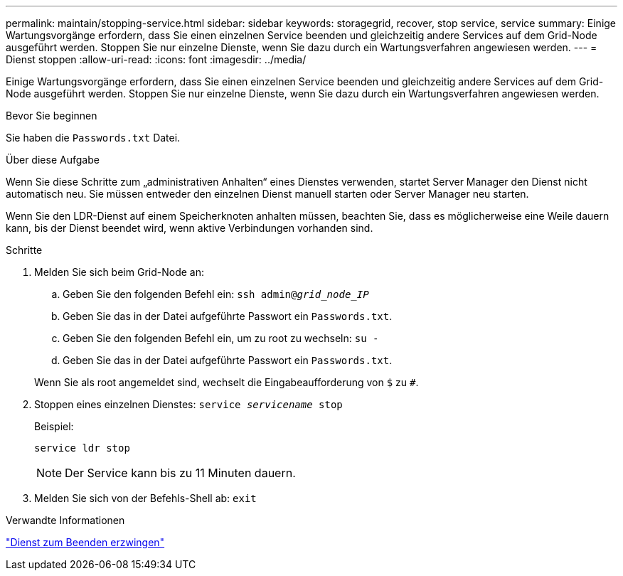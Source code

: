 ---
permalink: maintain/stopping-service.html 
sidebar: sidebar 
keywords: storagegrid, recover, stop service, service 
summary: Einige Wartungsvorgänge erfordern, dass Sie einen einzelnen Service beenden und gleichzeitig andere Services auf dem Grid-Node ausgeführt werden. Stoppen Sie nur einzelne Dienste, wenn Sie dazu durch ein Wartungsverfahren angewiesen werden. 
---
= Dienst stoppen
:allow-uri-read: 
:icons: font
:imagesdir: ../media/


[role="lead"]
Einige Wartungsvorgänge erfordern, dass Sie einen einzelnen Service beenden und gleichzeitig andere Services auf dem Grid-Node ausgeführt werden. Stoppen Sie nur einzelne Dienste, wenn Sie dazu durch ein Wartungsverfahren angewiesen werden.

.Bevor Sie beginnen
Sie haben die `Passwords.txt` Datei.

.Über diese Aufgabe
Wenn Sie diese Schritte zum „administrativen Anhalten“ eines Dienstes verwenden, startet Server Manager den Dienst nicht automatisch neu. Sie müssen entweder den einzelnen Dienst manuell starten oder Server Manager neu starten.

Wenn Sie den LDR-Dienst auf einem Speicherknoten anhalten müssen, beachten Sie, dass es möglicherweise eine Weile dauern kann, bis der Dienst beendet wird, wenn aktive Verbindungen vorhanden sind.

.Schritte
. Melden Sie sich beim Grid-Node an:
+
.. Geben Sie den folgenden Befehl ein: `ssh admin@_grid_node_IP_`
.. Geben Sie das in der Datei aufgeführte Passwort ein `Passwords.txt`.
.. Geben Sie den folgenden Befehl ein, um zu root zu wechseln: `su -`
.. Geben Sie das in der Datei aufgeführte Passwort ein `Passwords.txt`.


+
Wenn Sie als root angemeldet sind, wechselt die Eingabeaufforderung von `$` zu `#`.

. Stoppen eines einzelnen Dienstes: `service _servicename_ stop`
+
Beispiel:

+
[listing]
----
service ldr stop
----
+

NOTE: Der Service kann bis zu 11 Minuten dauern.

. Melden Sie sich von der Befehls-Shell ab: `exit`


.Verwandte Informationen
link:forcing-service-to-terminate.html["Dienst zum Beenden erzwingen"]
